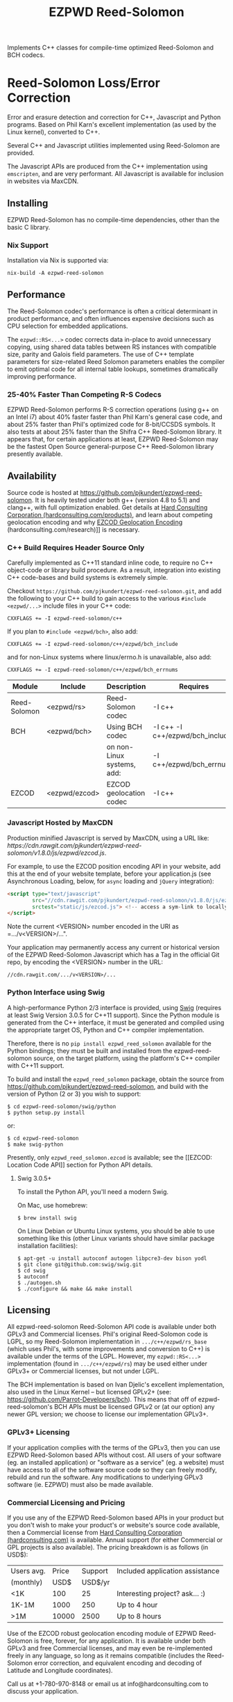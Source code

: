 # -*- coding: utf-8 -*-
#+TITLE: EZPWD Reed-Solomon
#+EXPORT_FILE_NAME: README.pdf
#+STARTUP: org-startup-with-inline-images inlineimages

#+OPTIONS: ^:nil # Disable sub/superscripting with bare _; _{...} still works
#+OPTIONS: toc:nil

#+LATEX_HEADER: \usepackage[margin=1.0in]{geometry}

#+BEGIN_ABSTRACT
Implements C++ classes for compile-time optimized Reed-Solomon and BCH codecs.
#+END_ABSTRACT

#+TOC: headlines 3

* Reed-Solomon Loss/Error Correction

  Error and erasure detection and correction for C++, Javascript and Python
  programs.  Based on Phil Karn's excellent implementation (as used by the Linux
  kernel), converted to C++.

  Several C++ and Javascript utilities implemented using Reed-Solomon are
  provided.

  The Javascript APIs are produced from the C++ implementation using
  =emscripten=, and are very performant.  All Javascript is available for
  inclusion in websites via MaxCDN.

** Installing

   EZPWD Reed-Solomon has no compile-time dependencies, other than the basic C library.

*** Nix Support

    Installation via Nix is supported via:
    : nix-build -A ezpwd-reed-solomon

** Performance

   The Reed-Solomon codec's performance is often a critical determinant in
   product performance, and often influences expensive decisions such as CPU
   selection for embedded applications.

   The =ezpwd::RS<...>= codec corrects data in-place to avoid unnecessary
   copying, using shared data tables between RS instances with compatible size,
   parity and Galois field parameters.  The use of C++ template parameters for
   size-related Reed Solomon parameters enables the compiler to emit optimal
   code for all internal table lookups, sometimes dramatically improving
   performance.

*** 25-40% Faster Than Competing R-S Codecs

    EZPWD Reed-Solomon performs R-S correction operations (using g++ on an Intel
    i7) about 40% faster faster than Phil Karn's general case code, and about
    25% faster than Phil's optimized code for 8-bit/CCSDS symbols.  It also
    tests at about 25% faster than the Shifra C++ Reed-Solomon library.  It
    appears that, for certain applications at least, EZPWD Reed-Solomon may be
    the fastest Open Source general-purpose C++ Reed-Solomon library presently
    available.

** Availability

   Source code is hosted at [[https://github.com/pjkundert/ezpwd-reed-solomon]].  It
   is heavily tested under both g++ (version 4.8 to 5.1) and clang++, with full
   optimization enabled.  Get details at [[http://hardconsulting.com/products/13-reed-solomon][Hard Consulting Corporation
   (hardconsulting.com/products)]], and learn about competing geolocation encoding
   and why [[http://hardconsulting.com/research/15-geolocation-encoding][EZCOD Geolocation Encoding]] (hardconsulting.com/research)]] is
   necessary.

*** C++ Build Requires Header Source Only

    Carefully implemented as C++11 standard inline code, to require no C++ object-code or library
    build procedure.  As a result, integration into existing C++ code-bases and build systems is
    extremely simple.

    Checkout =https://github.com/pjkundert/ezpwd-reed-solomon.git=, and add the following to your
    C++ build to gain access to the various =#include <ezpwd/...>= include files in your C++ code:
    : CXXFLAGS += -I ezpwd-reed-solomon/c++

    If you plan to =#include <ezpwd/bch>=, also add:
    : CXXFLAGS += -I ezpwd-reed-solomon/c++/ezpwd/bch_include
    and for non-Linux systems where linux/errno.h is unavailable, also add:
    : CXXFLAGS += -I ezpwd-reed-solomon/c++/ezpwd/bch_errnums

    | Module       | Include       | Description                | Requires                        |
    |--------------+---------------+----------------------------+---------------------------------|
    | Reed-Solomon | <ezpwd/rs>    | Reed-Solomon codec         | -I c++                          |
    | BCH          | <ezpwd/bch>   | Using BCH codec            | -I c++ -I c++/ezpwd/bch_include |
    |              |               | on non-Linux systems, add: | -I c++/ezpwd/bch_errnums        |
    | EZCOD        | <ezpwd/ezcod> | EZCOD geolocation codec    | -I c++                          |
    
*** Javascript Hosted by MaxCDN

    Production minified Javascript is served by MaxCDN, using a URL like:
   [[ https://cdn.rawgit.com/pjkundert/ezpwd-reed-solomon/v1.8.0/js/ezpwd/ezcod.js]].

    For example, to use the EZCOD position encoding API in your website, add this at the end of your
    website template, before your application.js (see Asynchronous Loading, below, for =async=
    loading and =jQuery= integration):
    #+BEGIN_SRC HTML
    <script type="text/javascript"
    	    src="//cdn.rawgit.com/pjkundert/ezpwd-reed-solomon/v1.8.0/js/ezpwd/ezcod.js"
    	    srctest="static/js/ezcod.js"> <!-- access a sym-link to locally built version if desired -->
    </script>
    #+END_SRC

    Note the current <VERSION> number encoded in the URI as =.../v<VERSION>/...".

    Your application may permanently access any current or historical version of
    the EZPWD Reed-Solomon Javascript which has a Tag in the official Git repo,
    by encoding the <VERSION> number in the URL: 
    : //cdn.rawgit.com/.../v<VERSION>/...

*** Python Interface using Swig

    A high-performance Python 2/3 interface is provided, using [[http://www.swig.org/][Swig]] (requires at
    least Swig Version 3.0.5 for C++11 support).  Since the Python module is
    generated from the C++ interface, it must be generated and compiled using
    the appropriate target OS, Python and C++ compiler implementation.

    Therefore, there is no =pip install ezpwd_reed_solomon= available for the
    Python bindings; they must be built and installed from the
    ezpwd-reed-solomon source, on the target platform, using the platform's C++
    compiler with C++11 support.

    To build and install the =ezpwd_reed_solomon= package, obtain the source
    from https://github.com/pjkundert/ezpwd-reed-solomon, and build with the
    version of Python (2 or 3) you wish to support:
    : $ cd ezpwd-reed-solomon/swig/python
    : $ python setup.py install
    or:
    : $ cd ezpwd-reed-solomon
    : $ make swig-python

    Presently, only =ezpwd_reed_solomon.ezcod= is available; see the [[EZCOD:
    Location Code API]] section for Python API details.

**** Swig 3.0.5+

     To install the Python API, you'll need a modern Swig.

     On Mac, use homebrew:
     : $ brew install swig
     
     On Linux Debian or Ubuntu Linux systems, you should be able to use
     something like this (other Linux variants should have similar package
     installation facilities):
     : $ apt-get -u install autoconf autogen libpcre3-dev bison yodl
     : $ git clone git@github.com:swig/swig.git
     : $ cd swig
     : $ autoconf
     : $ ./autogen.sh
     : $ ./configure && make && make install

** Licensing

   All ezpwd-reed-solomon Reed-Solomon API code is available under both GPLv3 and Commercial
   licenses.  Phil's original Reed-Solomon code is LGPL, so my Reed-Solomon implementation in
   =.../c++/ezpwd/rs_base= (which uses Phil's, with some improvements and conversion to C++) is
   available under the terms of the LGPL. However, my =ezpwd::RS<...>= implementation (found in
   =.../c++/ezpwd/rs=) may be used either under GPLv3+ or Commercial licenses, but not under LGPL.

   The BCH implementation is based on Ivan Djelic's excellent implementation, also used in the Linux
   Kernel -- but licensed GPLv2+ (see: [[https://github.com/Parrot-Developers/bch]]). This means that
   off of ezpwd-reed-solomon's BCH APIs must be licensed GPLv2 or (at our option) any newer GPL
   version; we choose to license our implementation GPLv3+.

*** GPLv3+ Licensing

    If your application complies with the terms of the GPLv3, then you can use
    EZPWD Reed-Solomon based APIs without cost.  All users of your software
    (eg. an installed application) or "software as a service" (eg. a website)
    must have access to all of the software source code so they can freely
    modify, rebuild and run the software.  Any modifications to underlying GPLv3
    software (ie. EZPWD) must also be made available.

*** Commercial Licensing and Pricing

    If you use any of the EZPWD Reed-Solomon based APIs in your product but you don't wish to make
    your product's or website's source code available, then a Commercial license from [[http://hardconsulting.com/products/13-reed-solomon][Hard
    Consulting Corporation (hardconsulting.com)]] is available.  Annual support (for either Commercial
    or GPL projects is also available).  The pricing breakdown is as follows (in USD$):

    |------------+-------+---------+---------------------------------|
    | Users avg. | Price | Support | Included application assistance |
    | (monthly)  |  USD$ | USD$/yr |                                 |
    |------------+-------+---------+---------------------------------|
    | <1K        |   100 |      25 | Interesting project? ask... :)  |
    | 1K-1M      |  1000 |     250 | Up to 4 hour                    |
    | >1M        | 10000 |    2500 | Up to 8 hours                   |
    |------------+-------+---------+---------------------------------|

    Use of the EZCOD robust geolocation encoding module of EZPWD Reed-Solomon is
    free, forever, for any application.  It is available under both GPLv3 and
    free Commercial licenses, and may even be re-implemented freely in any
    language, so long as it remains compatible (includes the Reed-Solomon error
    correction, and equivalent encoding and decoding of Latitude and Longitude
    coordinates).

    Call us at +1-780-970-8148 or email us at info@hardconsulting.com to discuss
    your application.

** Enhancements

   Several enhancements have been made to Phil's implementation.

*** Rejects impossible error position

    Phil's version allows the R-S decode to compute and return error positions
    with the unused portion of the Reed-Solomon codeword.  We reject these
    solutions, as they provide indication of a failure.

    The supplied data and parity may not employ the full potential codeword size
    for a given Reed-Solomon codec.  For example, and RS(31,29) codec is able to
    decode a codeword of 5-bit symbols containing up to 31 data and parity
    symbols; in this case, 2 parity symbols (31-29 == 2).

    If we supply (say) 9 data symbols and 2 parity symbols, the remaining 20
    symbols of unused capacity are effectively filled with zeros for the
    Reed-Solomon encode and decode operations.

    If we decode such a codeword, and the R-S Galois field solution indicates an
    error positioned in the first 20 symbols of the codeword (an impossible
    situation), we reject the codeword and return an error.

*** Shared data tables w/ no locking required

    Instead of re-computing all of the required data tables used by the
    Reed-Solomon computations, every instance of RS<CAPACITY,*> with compatible
    Galois polynomial parameters shares a common set of tables.  Furthermore,
    every instance of RS<CAPACITY,PAYLOAD> w/ compatible Galias polynomial
    parameters shares the tables specific to the computed number of parity
    symbols.

    The initialization of these tables is intrinsically thread-safe.

** ezpwd::RS<...>: C++ Reed-Solomon API

   C++ implementation of Reed-Solomon codec.  Fully implemented as inline code,
   in C++ header files.  Highly performant, in both C++ and Javascript.

   #+BEGIN_SRC C++
   #include <ezpwd/rs>

   // Reed Solomon codec w/ 255 symbols, up to 251 data, 4 parity symbols
   ezpwd::RS<255,251> rs;

   std::vector<uint8_t> data;

   // ... fill data with up to 251 bytes ...

   rs.encode( data ); // Adds 4 Reed-Solomon parity symbols (255-251 == 4)

   // ... later, after data is possibly corrupted ...

   int fixed = rs.decode( data );		// Correct errors, and
   data.resize( data.size() - rs.nroots() );	// Discard the 4 R-S parity symbols
   #+END_SRC

   See =rssimple.C= for some basic examples.  Note that =std::vector<uint8_t> data= is adequate for
   Reed-Solomon "symbols" of up to 8 bits (eg. =ezpwd::RS<32,...>=, =ezpwd::RS<255,...>=).  If you
   use =ezpwd::RS<511,...>= to =ezpwd::RS<65534,...>= (9-bit to 16-bit Reed-Solomon symbols), you'll
   need to provide vectors of =uint16_t= data to contain the larger symbols.

*** Constructing an RS(SIZE,PAYLOAD) Instance

    When you decide on an N-bit symbol, how do you decide on and create an
    instance of a Reed-Solomon codec (coder/decoder) appropriate for your data
    payload?

    Chose your R-S Codeword symbol bit size and hence your R-S
    Codeword =SIZE=.  Then decide how many erroneous/missing symbols you need to be
    able to correct for and hence your number of =PARITY= symbols required.

    Now you have =SIZE=, and =PAYLOAD= is =SIZE-PARITY=.

    Finally, break your data into chunks of at most =LOAD= (chunks of size =<
    LOAD= will be internally considered to be padded with NUL/0 symbols; you
    don't need to provide exactly =LOAD=-sized chunks).

    For example, for 8-bit symbols, =SIZE= = 2^8-1 = 255, and for 4 symbols of
    =PARITY=, =LOAD= = 255-4 = 251.  Therefore, the notation for the
    Reed-Solomon codec is RS(255,251), and the C++ declaration for such a R-S
    codec is:
    #+BEGIN_SRC C++
    ezpwd::RS<255,251> rs; // Up to 251 symbols data load; adds 4 symbols parity
    #+END_SRC

**** Codeword =SIZE= is always 2^N-1

     For example, 8-bit symbols always use an RS(255,255-PARITY) codec.  For 5-bit
     symbols (or, to correct only the bottom 5 bits of a larger symbol), you
     would use an RS(31,31-PARITY) codec.

**** Codeword =PARITY= may be from 1 to =SIZE=-1

     You may specify an R-S codec specifying a codeword with as little as 1
     symbol of data payload and the remainder R-S parity, to as little as 1
     symbol of parity and the remainder data payload.

*** Encoding Your Data w/ =PARITY= R-S Parity Symbols

    The encode method can add symbols to a =std::string= or =std::vector<T>=
    (where =T= is =uint8_t= or =uint16_t=) container:
    #+BEGIN_SRC C++
    std::string data( "Hello, world!" )
    rs.encode( data ); // Add the 4 R-S parity symbols to data
    #+END_SRC

    Alternatively, you can keep the parity separate, and not interfere with the
    original data (the container is not resized):
    #+BEGIN_SRC C++
    std::string data( "Hello, world!" );
    std::string parity;
    rs.encode( data, parity ); // resize and place rs.nroots() parity symbols
    #+END_SRC
    
    Or, if you provide a fixed-size =std::array<size_t,T>=, it will presume that the
    space for parity must already there at the end:
    #+BEGIN_SRC C++
    std::array<17,uint8_t> data(
        'H', 'e', 'l', 'l', 'o', ',', ' ', 'w', 'o', 'r', 'l', 'd', '!', // 13
        'x', 'x', 'x', 'x' );                                            // 4
    rs.encode( data ); // Place the 4 R-S parity symbols at end of data
    #+END_SRC

    Or, pass pairs of =uint8_t= or =uint16_t= iterators into any container or
    buffer you desire:
    #+BEGIN_SRC C++
    std::vector<uint8_t> data( 255 );
    // Fill data with 251 bytes of payload, eg:
    for ( uint8_t i = 0; i < 251; ++i )
        data[i] = i;
    // Append 4 symbols of R-S parity, using pairs of iterators
    rs.encode( std::make_pair( data.cbegin(),       data.cbegin() + 251 ),
               std::make_pair( data.begin()  + 251, data.begin()  + 255 ))
    #+END_SRC

*** Decoding Data w/ Corrupt/Missing Symbols

    Once your data payload+parity is received, it may contain unknown erroneous
    symbols (called "errors"), or known missing symbols (called "erasures").
    Erasures are easier to correct (because we know their location), to they
    only consume one R-S parity symbol to correct.  Unknown errors, however, are
    lost in both position and value, so they each consume 2 R-S parity symbols
    to correct.

    If the R-S algorithm can correct any errors and erasures  present and
    recover a valid R-S "codeword", it will report a positive value:
    #+BEGIN_SRC C++
    int correct = rs.decode( data );
    if ( correct >= 0 )
        std::cout << "Recovered data w/ " << correct << " errors" << std::endl
    else
        std::cout << "Failed to recover data; " << rs << " overwhelmed" << std::endl;
    #+END_SRC

    If desired, you can pass erasure positions, and get back recovered error
    positions (remember that =erasures= symbols reported missing might not
    actually be incorrect, so might not be reported back in =position=!):
    #+BEGIN_SRC C++
    std::vector<int> erasures = { 1 }; // Report second symbol missing
    std::vector<int> position; // And get back corrected symbols here
    int correct = rs.decode( data, erasures, &position );
    #+END_SRC

*** Discard The =PARITY= R-S Parity Symbols

    In all cases where =rs.encode()= has added symbols to a resizable
    =std::string= or =std::vector<T>= container, it is your responsibility to
    remove them after =rs.decode()= finishes.  The =rs.nroots()= method reports
    the number of parity symbols.

* BCH Error Correction

  Implements the Linux Kernel API for BCH error correction encoding and decoding.  Thanks to Ivan
  Djelic for [[https://github.com/Parrot-Developers/bch][making this available]] under GPLv2+!

** Build Dependencies

   To support building on non-Linux platforms, [[https://github.com/pjkudert/bch.git][we have added a linux/errno.h]] file to Djelic's
   original version.

   To use =ezpwd/bch= in your C++ code, you must add the following to your C++ compilation
   (=CXXFLAGS=):
   : -I c++/ezpwd/bch_include

   This includes all of the "shim" include files required to compile Djelic's Linux kernel BCH
   implementation in a non-Kernel environment.

** ezpwd::...bch: C++ BCH API
   
   A C++ implementation in many ways similar to the ezpwd::RS<...> is provided.  There are 3 classes
   (=ezpwd::bch_base=, =ezpwd::bch<...>= and =ezpwd::BCH<...>=), but the recommended one is
   =ezpwd::BCH<...>=.
   
   Creating a BCH codec w/ precisely the desired codeword size, payload and bit-error correction
   capacity (constructor throws exception if no match BCH codec is available):
   : #include <ezpwd/bch>
   : ezpwd::BCH<255,239,2> bch_codec;	// By Codeword, Payload and Correction capacities, exactly
   
   Encoding into a container of uint8_t:
   : std::vector<uint8_t> codeword = { 0x01, 0x23, 0x45, 0x67, 0x89, 0xAB, 0xCD, 0xEF }	// 8 data
   : bch_codec.encode( codeword ) // + 2 parity added

   Decoding (and correcting errors)
   : int corrections = bch_codec.decode( codeword );
   : assert( corrections > 0 ); // fail if BCH decode failed
   : codeword.resize( codeword.size() - bch_codec.ecc_bytes() ); // discard parity

   The =encoded= and =decoded= methods return a copy of the supplied std::string
   or =vector=/=array= container of uint8_t, optionally with a
   =std::vector<int>= of error positions filled in.  The =encoded= adds the
   parity; =decoded= corrects the errors, optionally filling in the positions.

   Enhance some raw data w/ BCH parity:
   : std::vector<uint8_t> data = { 0x01, 0x23, 0x45, 0x67, 0x89, 0xAB, 0xCD, 0xEF }	// 8 data
   : std::vector<uint8_t> codeword = bch_codec.encoded( data ); // 8 data + 2 parity

   Introduce an error into the parity-enhanced BCH codeword, and ensure that the
   recovered error positions matches the expected number and location of the
   error introduced:
   : std::vector<uint8_t> erroneous = codeword;
   : erroneous[1] ^= 1<<3; // introduce an error in the 4rd bit of the 2nd byte; the 12th bit (bit index 11)
   : std::vector<int> positions;
   : std::vector<uint8_t> corrected = bch_codec.decoded( erroneous, positions );
   : assert( corrected == codeword && positions.size() == 1 && positions[0] == 11 );

*** Classic Djelic Linux Kernel API
    The stock Linux Kernel C API is retained as-is, and is made available in the =ezpwd::= C++ namespace.
    Initializing a BCH codec:
    #+BEGIN_SRC C++
    #include <ezpwd/bch_base>
    // Allocate a BCH codec w/ 2^8-1 == 255 bit codeword size, and 2 bits of correction capacity.
    // This results in a BCH( 255, 239, 2) codec: 255-bit codeword, 239-bit data payload capacity,
    // hence 255-239 == 16 bits of parity.
    ezpwd::bch_control *bch = ezpwd::init_bch( 8, 2, 0 );
    #+END_SRC
   
    Run =bch_test= to see all available BCH codec.
   
    Encoding parity bits on the end of an existing message is performed something like this:
   
    #+BEGIN_SRC C++
    std::array<uint8_t,10>		codeword= {
        0x01, 0x23, 0x45, 0x67, 0x89, 0xAB, 0xCD, 0xEF,		// data
        0, 0 };							// parity, initialized to 0
    unsigned int len = 8;
    uint8_t *data = &codeword[0];
    uint8_t *parity = &codeword[len];
    ezpwd::encode_bch( bch, data, len, parity );
    #+END_SRC
    
    Decoding and correcting using the convenience API that receives error locations and applies
    correction(s) to supplied data:
    #+BEGIN_SRC C++
    int corrections = correct_bch( bch, data, len, parity );
    #+END_SRC
   
    Of course, the stock Linux Kernel API is available; it does not correct in-place, and the caller
    must perform the bit-error corrections at the error locations detected by the API:
    #+BEGIN_SRC C++
    unsigned int errloc[2]; // must be at least bch->t in size
    int corrections = decode_bch( bch, data, len, parity, 0, 0, errloc );
    for ( int n = 0; n < corrections; ++n )
        if ( errloc[n] < 8*len )
            data[errloc[n]/8] ^= 1 << (errloc[n] % 8);
    #+END_SRC
   
    See =bchsimple.C= and =bch_test.C= for some basic examples, and =bch_itron.C= for a more advanced
    implementation in a real protocol.

* RSKEY: Data Key API

  Asking a user to reliably enter even a few bytes of data (eg. a product key
  or a redemption code) is, well, basically impossible.  It is not reasonable
  to expect that someone will be able to perfectly read and enter a blob of
  random letters and numbers with 100% reliability.

  Import =js/ezpwd/rskey.js= to use RSKEY error-corrected binary data input
  tokens in your application.  Raw binary data (in Javascript string or
  ArrayBuffer) can be encoded into an RSKEY for later entry by a user.  Using
  built-in parity (extra validation) symbols, any errors or missing symbols can
  be detected and possibly recovered.  An RSKEY that validates as correct can be
  trusted with a high degree of certainty, proportional to the number of excess
  parity symbols remaining (beyond those consumed by error detection and
  correction).

** Javascript Library: js/ezpwd/rskey.js

   : rskey_<PARITY>_encode( <bytes>, data, [ sep ] ) -- encode data to RSKEY
   : rskey_<PARITY>_decode( <bytes>, key )           -- decode RSKEY 

   PARITY of 2-5 is supported, with a maximum capacity of 31-PARITY bytes of
   base-32 encoded data (raw data expands by the factor ( <bytes> * 8 + 4 ) / 5
   when base-32 encoded).  With PARITY 2, the maximum capacity is 18 bytes; with
   PARITY 5, 16 bytes.
   
   The =data= may be an ArrayBuffer of byte-length <= =<bytes>=.  If a string is
   supplied, it may be a hex string beginning with '0x...' (all subsequent pairs
   of hex digits are used; any data beyond that is ignored).  Otherwise, the
   string is decoded as utf-8 (of course, this means that you can't supply a
   utf-8 string that starts with '0x'...).

   The optional =sep= parameter (default 5) is the cluster size to separate the
   RSKEY into; 0 specifies no separators.

   Load the rskey.js Javascript into your project (see Asynchronous Loading, below, for =async=
   loading and =jQuery= integration):
   #+BEGIN_SRC HTML
   <script type="text/javascript"
   	    src="//cdn.rawgit.com/pjkundert/ezpwd-reed-solomon/v1.8.0/js/ezpwd/rskey.js"
   	    srctest="static/js/rskey.js"> <!-- access a sym-link to locally built version if desired -->
   </script>
   #+END_SRC

   Use rskey.js's API to encode your data into an easily human readable key.
   Call the =rskey_<PARITY>_encode= API (with PARITY 2-5), specify the number of
   bytes of data to encode in the RSKEY's payload, and provide some data to
   encode (as a hex string "0x3344...", or as a utf-8 string):
  
   #+BEGIN_SRC Javascript
   > rskey_5_encode( 12, "Mag.1ckπ" );
   "9MGNE-BHHCD-MVY00-00000-MVRFN"
   #+END_SRC
  
   Later, you can decode it -- even if the user adds an error or two (the 'X',
   below), or skips a few symbols (if some were unreadable, as indicated by an
   '\_', or the last few are simply not yet entered).  Each error consumes 2
   parity symbols, each erasure or missing symbol uses 1, therefore 1 error + 2
   erasures results in 20% of parity remaining for validation:
  
   #+BEGIN_SRC Javascript
   > rskey_5_decode( 12, "9MGNE-BHHCD-MVY00-00000-MVRFN" )
   {confidence: 100, data: ArrayBuffer, utf8: "Mag.1ckπ", hex: "0x4D61672E31636BCF80000000"}
   > rskey_5_decode( 12, "9MGNE-BHHCD-MVY00-00X00-MVR" ) // 1 error, 2 not yet entered
   {confidence: 20, data: ArrayBuffer, utf8: "Mag.1ckπ", hex: "0x4D61672E31636BCF80000000"}
   > rskey_5_decode( 12, "9_GNE-BHH_D-MVY00-00X00-MVRFN" ) // 1 error, 2 unreadable w/ '_'
   {confidence: 20, data: ArrayBuffer, utf8: "Mag.1ckπ", hex: "0x4D61672E31636BCF80000000"}
   #+END_SRC
  
   If you have raw numeric data (eg. record IDs, data HMACs, etc), use the
   ArrayBuffer interface.  You can supply any type of raw data, up to the
   capacity of the RSKEY (12 bytes, in this case).  Then, even if errors are
   introduced on entry, they will be recovered if the parity is sufficient, and
   the returned Object's .data property will be an ArrayBuffer containing the
   original binary data, which you can used a TypedArray to access:
  
   #+BEGIN_SRC Javascript
   > ia = new Int32Array([0x31323334, 0x41424344, 0x51525354])
   [825373492, 1094861636, 1364349780]
   > rskey_5_encode( 12, ia.buffer ) // raw capacity is 12 bytes, w/ 5 parity
   "6GRK4-CA48D-142M2-KA98G-V2MYP"
   > dec=rskey_5_decode( 12, "6GRK4-CA48D-142M2-KA98G-V2XXP" ) // XX are errors
   {confidence: 20, data: ArrayBuffer, utf8: "4321DCBATSRQ", hex: "0x343332314443424154535251"}
   > new Int32Array( dec.data ) // recover original data
   [825373492, 1094861636, 1364349780]
   #+END_SRC

** RSKEY Demo: http://rskey.hardconsulting.com

   Try changing the Parity, Data Size and Data.  Try changing the Key by
   entering some _ (indicating a missing/invalid symbol).  These are called
   Erasures in Reed-Solomon terms, and we can recover one Erasure with each
   Parity symbol.  Try changing some Key values to incorrect values.  These
   Reed-Solomon Errors each require 2 Parity symbols to detect and correct.

   You can also access the Console (right click, select Inspect Element, click
   on "Console"), and enter the above =rskey_=... API example code.

** Example Node.JS: Encrypted Gift Card Codes

   Lets say you have an online Widget business, and generate gift cards.  You
   average about 5000 unique visitors/month over the year, with a peak of 25000
   around Christmas.  You want to make your gift card redemption more reliable
   and secure, and less painful for your clients.

   Your RSKEY license cost would be $100, plus a $25/yr support subscription,
   and you would have access to an hour of time with a support developer to help
   you apply the js/ezpwd/rskey.js API to your website's gift card generation
   and redemption pages.

   You decide to associate each gift card with the buyer's account (so you and
   the gift-card giver can know when the card is redeemed).  So, each gift
   card RSKEY needs to contain:
   - a 32-bit customer ID
   - a 32-bit gift card ID

   Using an RSKEY encoding 8 bytes of data, with 3 parity symbols, we get
   protection against 1 error or 2 erased symbols, with 1 parity symbol left
   over for validation.

   See =rskey_node.js= for sample code (the communication of the JSON request
   and reply between the client Website and the Node.JS server is left as an
   excercise to the reader.)

*** Client Website RSKEY Implementation

    On the client website, you would use something like this (see Asynchronous Loading, below, for
   =async= loading and =jQuery= integration):

#+BEGIN_SRC Javascript
<script type="text/javascript"
	    src="//cdn.rawgit.com/pjkundert/ezpwd-reed-solomon/v1.8.0/js/ezpwd/rskey.js"
	    srctest="static/js/rskey.js"> <!-- access a sym-link to locally built version if desired -->
</script>

<script>
var client = {
    // 
    // card_key_encode( card ) -- encrypt card's IDs on the server, return RSKEY
    // card_key_decode( key )  -- recover RSKEY, decrypt IDs on server, return card
    // 
    //     These are run in the browser, and expect to call server methods that
    // run under Node.js back on the server.  For this demo, we'll all just run
    // here in Node.js...
    // 
    card_key_encode: function( card ) {
        // Get the server to encrypt the card IDs
        server.card_keydata_encode( card );
        // Produce the RSKEY from the card's keydata w/ Uint8Array's ArrayBuffer
        card.key = rskey_3_encode( 8, new Uint8Array( card.keydata ).buffer, 4 );
        return card.key;
    },

    card_key_decode: function( key ) {
        // Decode the ASCII key; will raise an Exception if decode fails
        var keyinfo = rskey_3_decode( 8, key );

        // Convert ArrayBuffer (as Uint8Array) to plain javascript Array
        var keyuint8 = new Uint8Array( keyinfo.data );
        var keydata = Array( 8 );
        for ( var i = 0; i < 8; ++i )
            keydata[i]	= keyuint8[i];

        // Get the server to decrypt the card.keydata, return the card IDs
        return server.card_keydata_decode({ keydata: keydata });
    }
}
#+END_SRC

   In your application code, encode your very first client's customer ID (0), and their gift card ID
   (also 0):

#+BEGIN_SRC Javascript
    // Your first customer ever, buys his first gift card!
    card = {
        id: 0,
        customer: { id: 0 },
    }
    
    // Encode the card IDs to RSKEY
    card_key = client.card_key_encode( card );
    // ==> {
    //   customer: { id: 0 },
    //   id: 0,
    //   keydata: [ 185, 124, 29, 95, 168, 45, 159, 113 ],
    //   key: 'P5X1-TPW8-5NFP-2M7G'
    // }
    //
    // "P5X1-TPW8-5NFP-2M7G" is printed/emailed on gift card
    // 
#+END_SRC

    Later on, the gift card recipient comes back to the website and enters the
    gift-card key during checkout, mistyping some symbols, and using lower-case
    and alternative whitespace (the base-32 encoding handles the Z/z/2, S/s/5,
    I/i/1 and O/o/0 substitutions (these symbols are equivalent in EZPWD
    base-32); the W/v substitution is an error):

#+BEGIN_SRC Javascript
    // Decode the customer-entered data using the same RSKEY parameters:
    //                          error:         v
    //                    equivalents:   v v      v    v
    //                       original: "P5X1-TPW8-5NFP-2M7G"
    card_dec = client.card_key_decode( "psxi tpv8 snfp zm7g" );
    // ==> {
    //   keydata: [ 185, 124, 29, 95, 168, 45, 159, 113 ],
    //   customer: { id: 0 },
    //   id: 0
    // }
    // 
    // This is gift card ID 0, purchased by our very first customer ID 0! Find out
    // what that gift card is still worth, and apply it to the order...
    // 
#+END_SRC

*** Server Node.js Encryption Implementation

    NOTE: As of Emscription 1.38.5, the Node.JS =require()= method of loading Emscripten generated
    code seems to be broken.  The following section is not operational.

    
    All encryption should take place on the server, with a secret symmetric
    encryption key (which should not be stored in the repo!  Use other secure
    key storage, or existing key material already on the server).  Encrypt on
    the server using an appropriate cipher that encrypts all 64 bits as
    a block (such as =blowfish=).

#+BEGIN_SRC Javascript

/*
 * rskey_node.js -- Demonstrate use of rskey in Node.js application
 * 
 *     Node.js "crypto" uses the Buffer type to manipulate binary data.  The
 * rskey library uses ArrayBuffer, because it is intended to be used in both
 * Node.js and Browser Javascript applications.
 * 
 *    The server will expect an Object containing (at least) card.id and
 * card.customer.id, and produce/consume card.keydata.
 * 
 */
var crypto		= require( "crypto" );
var crypto_algo		= 'blowfish'; // 64-bit block cipher
var crypto_secret	= 'not.here'; // Super secret master key; don't keep in Git...

var server = {
    //
    // card_keydata_encode -- Encipher card IDs into card.keydata Array
    // card_keydata_decode -- Decipher card IDs from card.keydata Array
    // 
    //     Run these on your server (of course, keeping crypto_secret... secret.)
    // 
    card_keydata_encode: function( card ) {
        // Create Buffer containing raw card ID data
        var buf		= new Buffer( 8 );
        buf.writeUInt32LE( card.customer.id,	0 );
        buf.writeUInt32LE( card.id,		4 );

        // Encrypt the Buffer of keydata
        var encipher	= crypto.createCipher( crypto_algo, crypto_secret );
        encipher.setAutoPadding( false ); // must use exact 64-bit blocks
        var enc		= Buffer.concat([ 
            encipher.update( buf ),
            encipher.final()
        ]);

        // Return card w/ encrypted IDs as plain Javascript Array in .keydata
        card.keydata	= enc.toJSON().data; // {type: 'Buffer', data: [1,2,...]}
        return card;
    },

    card_keydata_decode: function( card ) {
        if ( card.keydata.length != 8 )
            throw "Expected 8 bytes of card.keydata, got: " + card.keydata.length;

        // Decrypt the Buffer of keydata
        var decipher	= crypto.createDecipher( crypto_algo, crypto_secret );
        decipher.setAutoPadding( false ); // must use exact 64-bit blocks
        var dec		= Buffer.concat([
            decipher.update( new Buffer( card.keydata )),
            decipher.final()
        ]);

        // Recover raw card IDs from Buffer
        if ( card.customer == undefined )
            card.customer = {};
        card.customer.id= dec.readUInt32LE( 0 );
        card.id		= dec.readUInt32LE( 4 );
        return card;
    }
};
#+END_SRC    

    Assuming that an attacker does not have access to the encryption key used
    by the server to encrypt the customer and card IDs in a single 64-bit
    block, then the probability of a fake key being produced and accepted is
    vanishingly small.

    Lets assume that they *do* know that you are using EZPWD Reed-Solomon, and
    therefore always present RSKEYs that are valid R-S codewords.  Furthermore,
    lets assume that you have alot of customers (> 2 billion), so your 32-bit
    customer ID is likely to accidentally match a valid customer with a
    probability >50%.

    The decrypted customer and card IDs must be correct -- match a valid
    customer and card ID.  Since it is unlikely for each customer to generate
    more than a handful of gift cards, the probability that the 32-bit card ID
    will accidentally decrypt to any given value is 1/2^32 (1 in ~4
    billion). The combined 64-bit RSKEY (remember: all data must be encrypted
    with a block cipher)indexes a sparsely populated array of
    valid values; given a number in the range (0,2^64], only every 4-billionth
    value will turn out to be valid (much less than that, in realistic
    scenarios).

    Therefore, an attacker must generate and try more than 2 billion valid
    RSKEYs before they have a 50% chance of stumbling upon one that matches a
    valid gift card, given the above (generous) assumptions.  Even if you don't
    rate-limit your card redemption API, you might notice that your server is
    saturated with gift-card redemption requests.  Assuming that your server
    can process 1000 redemptions per second, it would take the attacker 23 days
    (2,000,000 seconds) to have a 50% chance of finding his first valid fake
    key.  So, I recommend rate-limiting your gift-card redemption API to 10
    request per second, increasing the time to 6 years.

    Therefore, using RSKEY and a simple encoding scheme presents an effective,
    robust and secure means of generating and redeeming gift-card codes.

    Customer aggravation due to mis-typed codes is reduced, increasing the
    likelihood of return visits and positive reviews.

* EZCOD: Location Code API

  To specify the location of something on the surface of the earth, a Latitude,
  Longitude pair is typically used.   To get within +/-3m, a Latitude, Longitude
  pair with at least 5 digits of precision after the decimal point is required.

  So, to specify where my daughter Amarissa was born, I can write down the
  coordinate:
  : 53.655832,-113.625433

  This is both longer and more error prone than writing the equivalent EZCOD:
  : R3U 1JU QUY.0

  If a digit is wrong in the Latitude or Longitude coordinate, the amount of error
  introduced is anywhere from a few centimeters to many kilometers:
  : 53.655832,-113.62543X == centimeters error
  : 53.655832,-1X3.625433 == many kilometers error

  EZCOD uses error/erasure correction to correct for up to 1 known missing
  (erased) symbol by default, with greater erasure/error detection and
  correction optionally available.

** Javascript Library: js/ezpwd/ezcod.js:

   : ezcod_3_10_encode( lat, lon, [ symbols ] ) -- encode location to EZCOD
   : ezcod_3_10_decode( ezcod )                 -- decode EZCOD to position

   There are three variants provided:
   - =ezcod_3_10_...= -- 1 parity symbol
   - =ezcod_3_11_...= -- 2 parity symbols
   - =ezcod_3_12_...= -- 3 parity symbols

   Load the ezcod.js Javascript into your project (see Asynchronous Loading, below, for =async=
   loading and =jQuery= integration):
   #+BEGIN_SRC HTML
   <script type="text/javascript"
   	    src="//cdn.rawgit.com/pjkundert/ezpwd-reed-solomon/v1.8.0/js/ezpwd/ezcod.js"
   	    srctest="static/js/ezcod.js"> <!-- access a sym-link to locally built version if desired -->
   </script>
   #+END_SRC

   To encode a position of center of the Taj Mahal dome to 3m accuracy (9
   position symbols, the default) and 20mm accuracy (12 symbols), and with 3
   parity symbols (5-nines confidence):
   #+BEGIN_SRC Javascript
   > ezcod_3_12_encode( 27.175036985,  78.042124565 ) // default: 3m (9 symbols)
   "MMF BBF GC1.2U2"
   > ezcod_3_12_encode( 27.175036985,  78.042124565, 12 ) // 20mm (12 symbols)
   "MMF BBF GC1 A16.1VD"
   #+END_SRC
  
   Later, if the EZCOD is entered, errors and erasures are transparently
   corrected, up to the capacity of the Reed-Solomon encoded parity:
   #+BEGIN_SRC Javascript
   > ezcod_3_12_decode( "MMF BBF GC1 A16.1VD" )
   Object {confidence: 100, latitude: 27.17503683641553, longitude: 78.04212455637753,
       accuracy: 0.020401379521588606}
   > ezcod_3_12_decode( "MMF BBF GC1 A16.1" ) // missing some parity
   Object {confidence: 34, latitude: 27.17503683641553, longitude: 78.04212455637753,
       accuracy: 0.020401379521588606}
   > ezcod_3_12_decode( "mmf-bbf-Xc1-a16.1vd" ) // An error
   Object {confidence: 34, latitude: 27.17503683641553, longitude: 78.04212455637753,
       accuracy: 0.020401379521588606}
   #+END_SRC
  
   Try it at [[http://ezcod.com][ezcod.com]].  Switch to "EZCOD 3:12", and enter "mmf-bbf-Xc1-a16.1vd"
   as the EZCOD.  You will see a computed accuracy of 20.4mm, and observe that
   the 'X' (error) is corrected to "G".  (The website defaults to 9 digits of
   precision, so it will re-encode the position, discarding the extra
   precision.)

*** Asynchronous Loading

   Emscripten-generated code must have its run-time initialized before it can
   be called.  If you get Javascript resources normally, they will load
   asynchronously, but be run in the order you load them so the Emscripten
   run-time will be safely initialized before your applivation's Javascript
   runs.

   If you load other Javascript libraries like jQuery and your application.js,
   and you load ezcod.js asynchronously, you must ensure that they do not use
   any Emscripten libraries (such as ezcod.js) until their run-time
   initialization is complete.  Our Emscripten-based libraries are completely
   self-contained, so you can use the =<script onload...>= to signal jQuery to
   trigger its =on( 'ready', ... )= event.  Regardless of whether
   =jquery.min.js= or =ezcod.js= loads first, this code will ensure that your
   =app.js= =on( 'ready', ... )= event will not fire until =ezcod.js= has its
   Emscripten run-time initialized:

   #+BEGIN_SRC HTML
   <script type="text/javascript">
      // Bindings for Emscripten initialization detection.
      var jquery_release = function() {
          console.log( "Emscripten run-time initialized before jQuery loaded" );
          jquery_loaded = function() {}; // nothing left to do after jquery loads
      };
      var jquery_loaded = function() {
          console.log( "Emscripten run-time initialize blocking jQuery..." );
          $.holdReady(true);		// force delay of jQuery.on( 'ready', ...
          jquery_release = function() {
              console.log( "Emscripten run-time initialized; jQuery released" );
              $.holdReady(false);	// ... 'til Emscripten runtime initialized
          };
      };
       var Module = {
           onRuntimeInitialized: function() {
               jquery_release(); // Emscripten run-time has been initialized
           }
       };
   </script>
   <script type="text/javascript" async
   	    src="//cdn.rawgit.com/pjkundert/ezpwd-reed-solomon/v1.8.0/js/ezpwd/ezcod.js"
   	    srctest="static/js/ezcod.js"> <!-- access a sym-link to locally built version if desired -->
   </script>
   <script defer onload="jquery_loaded()"
       src="//ajax.googleapis.com/ajax/libs/jquery/2.1.3/jquery.min.js">
   </script>
   <script defer
       src="js/app.js">
   </script>
   #+END_SRC

** Robustness

   All symbols after the initial 9 are Reed-Solomon code symbols.  Each R-S
   symbol can recover one known erasure; every two R-S symbols can detect and
   correct one other erroneous symbol.  If any R-S symbols remains unused in
   excess of all erasures and errors, then the entire sequence can be confirmed
   as an R-S "codeword", and its validity is assured, to a certainty probability
   of:
   : P(1-1/2^(5*excess))

   For example, with one R-S symbol remaining, the probability that the EZCOD
   is correct is:
   : P(1-1/2^5) == .969
   If two excess R-S symbols exist, then the
   probability rises to:
   : P(1-1/2^10) == P(1-1/1024) == 0.999
   With 3, it's:
   : P(1-1/2^15) == P(1-1/32768) == 0.99997

   Therefore, if extremely robust positions are required, select an EZCOD with
   3 parity symbols, yielding almost 5-nines reliability in transmitting
   accurate position information -- even if it must be written down, recited or
   entered by a human.

** Precision

   To identify the location of something within +/- 10 feet (3m) is simple: you
   must specify the Latitude (-90,90) to within 1 part in 4,194,304 (2^22) and
   Longitude (-180,180) to within 1 part in 8,388,608 (2^23).

   The default 10-symbol EZCOD transmits 22 bits of Latitude and 23 bits of
   Longitude in 9 symbols of position data (the 10th is a parity symbol).  The
   EZCOD API can encode up to 12 symbols of position data (29 bits of Latitude,
   and 31 bits of Longitude), yielding a maximum precision capability of +/- 20
   millimeters.

   Since the earth's circumference at the equator is ~40,075,000m, each part in
   both vertical and horizontal directions is 40,075,000 / 8,388,608 == 4.777m.  If
   you can specify a rectangle having sides of length equal to one part in the
   vertical and horizontal direction, then at the equator, you have a square that
   is 4.777m on a side.  So, if we know which square some geographical coordinate
   lies within, it is at most sqrt( 2 * (4.777/2)^2 ) == 3.378m distant from the
   center of the square.

   As you travel north or south, the circumference of the Longitude lines
   decreases, as absolute Latitude increases.  The average radius of the earth is
   ~6,371,000m.  At 53 degrees North, the circumference of the earth along a line
   of fixed Latitude is:
   : 2 * pi * radius * cos( Latitude )
   : 2 * 3.1415926534 * 6,371,000m * 0.60181502315
   : 24,090,760m

   Thus, each part along the vertical axis is still 4.777m, but each horizontal
   part is:
   : 24,090,760 / 8,388,608 == 2.872m.

   Now the point within each rectangle is at most:
   : sqrt( (4.777/2)^2 + (2.872/2)^2 ) == 2.787m
   distant from the center of the rectangle.

   Thus, with 9 symbols of position data, the precision of such a
   Latitude/Longitude encoding is at worst +/- 3.378m at the equator, at best
   +/-2.389m at the poles, and has an average error of less than +/-3m.

** EZCOD Demo: http://ezcod.com

   To see EZCOD in action, visit [[http://ezcod.com][ezcod.com]].  Try entering:
   : R3U 1JU QUY.0
   to see where my daughter Amarissa was born.

   You can also access the Console (right click, select Inspect Element, click
   on "Console"), and enter the above =rskey_=... API example code.

*** EZCOD REST API Demo

    A self-hosted website like [[ezcod.com]] with an EZCOD converstion REST API can
    be made available on [[http://localhost:8000]] by installing the Python
    =ezpwd_reed_solomon= module and running =examples/ezcod_api/server.py=.  On
    a Mac, the complete process for this is:
    : $ git clone https://github.com/pjkundert/ezpwd-reed-solomon.git
    : $ brew install swig
    : $ make -C ezpwd-reed-solomon/swig/python install
    : $ pip install web.py
    : $ cd ezpwd-reed-solomon/examples/ezcod_api
    : $ ./server.py --prefix api --bind localhost:8000

    | Argument                | Description                                         |
    |-------------------------+-----------------------------------------------------|
    | =--bind <iface>:<port>= | Bind the web server to the given interface and port |
    | =--analytics <id>=      | Issue Google Analytics code using the given ID      |
    | =--prefix <path>=       | Host the REST API at the URL: <path>/<version>      |
    | =--log <ffile>=         | Put logs into the given file                        |

    The REST API URL always includes the version =v#.#.#=; for the above command
    the API is hosted at: http://localhost:8000/api/v1.8.0.  To get the details
    for an EZCOD, encode a request with the EZCOD as a query option.  For
    example, visit this with a web browser:
    http://localhost:8000/api/v1.8.0?ezcod=r3u08mpvt.d.  This will return the
    decoded data as HTML.  To get it in JSON form, append =.json= to the API
    requests path: http://localhost:8000/api/v1.8.0.json?ezcod=r3u08mpvt.d.

    This demo application supports GET query options and POST form variables (or
    body JSON of the form ={...}= or =[{...},...]= with object properties)
    matching:

    | Keyword     | Description                                |
    |-------------+--------------------------------------------|
    | =ezcod=     | An EZCOD 3:10/11/12                        |
    | =latlon=    | A "Lat,Lon" pair as a string               |
    | =latitude=  | A geographic Latitude in degrees           |
    | =longitude= | A geographic Longitude in degrees          |
    | =precision= | The number of symbols of geolocation data  |
    | =parity=    | The number of desired EZCOD parity symbols |

    For example, to get the details of an EZCOD using =wget=:
    : $ wget -S --header='Content-Type: application/json'         \
    :     -qO - --post-data '{"ezcod":"r3u08mpvt.d", "parity":3}' \
    :     http://localhost:8000/api/v1.8.0
    : HTTP/1.1 200 OK
    :  Cache-Control: no-cache
    :  Content-Type: application/json
    :  Transfer-Encoding: chunked
    :  Date: Wed, 03 May 2017 12:31:38 GMT
    :  Server: localhost
    : {
    :    "accuracy": 0.0,
    :    "certainty": 1.0,
    :    "confidence": 100,
    :    "ezcod": "R3U 08M PVT.JKG",
    :    "latitude": 53.55553865432739,
    :    "latitude_error": 0.0,
    :    "longitude": -113.87387037277222,
    :    "longitude_error": 0.0,
    :    "precision": 9
    : }

    You can supply single objects, or a list:
    : ... --post-data '[{"ezcod":"r3u08mpvt.d"},{"latlon:" "53.5,-113.8"}'

* Python Library: =ezpwd_reed_solomon=

  The Python =ezpwd_reed_solomon= package currently contains an =ezcod=
  sub-module, and a BCH sub-module.  While fully functional, they are designed
  to be simple to augment, should your BCH codec or geolocation encoding needs
  be unique.

  It is extremely simple to add new EZCOD or BCH APIs to the Python bindings.
  Simply edit the =swig/python/ezcod/ezcod.i= (or =.../BCH/BCH.i=) file, and
  re-install the Python binding.

  For example, to add a new binding class called =ezcod.ezcod_20mm_15= (with
  20mm accuracy in 12 location encoding symbols + .99997 certainty in 3 parity
  symbols), add the following to the bottom of =ezcod.i=:
  #+BEGIN_EXAMPLE
  %template(ezcod_20mm_15)	ezpwd::ezcod<3,12>;
  #+END_EXAMPLE

** =ezpwd_reed_solomon.BCH=

   The BCH module provides several BCH codec classes.  Presently, all are
   implemented using Ivan Djelic's implementation, straight from the Linux
   kernel.

   The basic API (provided in =bch_base=) is specified in terms of Galois field
   order 'm' (from 5-9), and bit-error correction capacity 't'.  A BCH codec is
   provided (if possible) with the specified capacity.  The BCH codeword size is
   2^m-1, and the number of ECC bits required to achieve bit-error correction
   capacity 't' is computed.  Thus, the resultant =codec='s data payload
   capacity could be computed using:
   : 2 ** m - 1 - codec.ecc_bits()

   | Class                   | Description                                    |
   |-------------------------+------------------------------------------------|
   | =bch_base=              | Obtain a BCH codec by specifying M             |
   |                         | (Galois order; codeword size == 2^M-1) and     |
   |                         | T (bit-error correction capacity)              |
   |                         |                                                |
   | =bch_255_<T>=           | Specify a pre-defined codeword size            |
   | - =bch_255_1=           | (2^M-1), and bit-error capacity T              |
   | - =bch_255_2=           |                                                |
   | - =bch_255_3=           |                                                |
   | - =bch_255_4=           |                                                |
   | - =bch_255_5=           |                                                |
   | - =bch_255_6=           |                                                |
   | - =bch_255_7=           |                                                |
   | - =bch_255_8=           |                                                |
   |                         |                                                |
   | =BCH_255_<PAYLOAD>-<T>= | Specific BCH codec by fully specifying         |
   | - =BCH_255_191_8=       | the Codeword, Payload and T bit-error capacity |
   | - =BCH_255_199_7=       |                                                |
   | - =BCH_255_207_6=       |                                                |
   | - =BCH_255_215_5=       |                                                |
   | - =BCH_255_223_4=       |                                                |
   | - =BCH_255_231_3=       |                                                |
   | - =BCH_255_239_2=       |                                                |
   | - =BCH_255_247_1=       |                                                |

   In the future, the BCH.BCH_... version may be re-implemented using C++
   templates, to provide optimizations available due to the predetermined fixed
   size of internal tables.  Therefore, it is recommended that the fixed
   BCH_... version be used if possible.
  
   All codecs provide:
  
   | Method        | Description                                                            |
   |---------------+------------------------------------------------------------------------|
   | =t()=         | The bit-error correction capacity                                      |
   | =ecc_bits()=  | The number of BCH parity bits                                          |
   | =ecc_bytes()= | The number of BCH parity bytes                                         |
   | =encoded()=   | Return the BCH encoded data, w/ ECC bytes appended                     |
   | =decoded()=   | Return the BCH decoded and corrected data (*not* discarding ECC bytes) |
  
   Here's some sample code illustrating some simple use-cases for the
   =ezpwd_reed_solomon.BCH= module:
  
   #+LATEX: {\footnotesize
   #+BEGIN_SRC ipython :session :exports both
     from ezpwd_reed_solomon import BCH
   
     def flip( data, bit ):
       if isinstance( data, str ):
         return data[:bit // 8] + chr( ord( data[bit // 8] ) ^ 1 << bit % 8) + data[bit // 8 + 1:]
       elif isinstance( data, tuple ):
         return data[:bit // 8] + (data[bit // 8] ^ 1 << bit % 8,) + data[bit // 8 + 1:]
       elif isinstance( data, list ):
         return data[:bit // 8] + [data[bit // 8] ^ 1 << bit % 8,] + data[bit // 8 + 1:]
       raise RuntimeError( "Unhandled sequence: %r" % data )
   
     flexi16 = BCH.bch_base( 8, 2 )
   
     ori = 'abc'
     enc = flexi16.encoded( ori )
  
     # Add some bit-errors
     err = flip( enc, 14 )
     err = flip( err, 7 )
     #err = flip( err, 21 ) # over bit-error correction capacity
  
     # Decode and test
     dec = flexi16.decoded( err )
     assert dec[:3] == ori
  
     # The error positions can be returned; a special BCH.error_position container type
     # must be used (due to the vagaries of the Swig-generated Python wrapper).
     data = [0x01, 0x23, 0x45, 0x67, 0x89, 0xAB, 0xCD, 0xEF]
     codeword = flexi16.encoded( data )
  
     erroneous = list( codeword )
     erroneous[1] ^= 1 << 3 # introduce an error in the 4rd bit of the 2nd byte; 12th bit (bit index 11)
     positions = BCH.error_position()
     corrected = flexi16.decoded( erroneous, positions )
     assert corrected == codeword and len( positions ) == 1 and positions[0] == 11, \
       "'codeword:  %r'\n'erroneous: %r'\n'corrected: %r'\n'positions: %r'" % (
         codeword, erroneous, corrected, list( positions ))
     "'codeword:  %r'\n'erroneous: %r'\n'corrected: %r'\n'positions: %r'" % (
       codeword, erroneous, corrected, list( positions ))
  
   #+END_SRC
  
   #+RESULTS:
   : 'codeword:  (1, 35, 69, 103, 137, 171, 205, 239, 203, 187)'
   : 'erroneous: [1, 43, 69, 103, 137, 171, 205, 239, 203, 187]'
   : 'corrected: (1, 35, 69, 103, 137, 171, 205, 239, 203, 187)'
   : 'positions: [11]'

   #+LATEX: }

** =ezpwd_reed_solomon.ezcod=

   Classes are provided to produce three variants of EZCOD by default: 3m (9
   symbols) of location accuracy, plus 1, 2 or 3 Reed-Solomon parity symbols.
   They are named =ezcod_3_10=, =ezcod_3_11= and =ezcod_3_12=, respectively,
   indicating the default 3m accuracy, and the total number of symbols.
   #+BEGIN_EXAMPLE
   $ python
   >>> from ezpwd_reed_solomon import ezcod
   #+END_EXAMPLE

   The API supports the following classes, methods and attributes:

*** =ezcod_3_{10,11,12}("<EZCOD>"|[lat,[lon,...]])=

    Creates an <ezcod> instance containing the specified geolocation (defaults
    to latitude 0.0, longitude 0.0, '.' separator and chunk 3).  If a string is
    supplied, it is decoded (if possible; an Exception is raised if the
    provided EZCOD is invalid).
    #+BEGIN_EXAMPLE
    >>> EZCOD = ezcod.ezcod_3_12( 53.5, -113.8 )
    >>> print repr( EZCOD )
    <R3U 06B MJ3.JXR (100%)  ==  +53.5000000000, -113.8000000000 +/-   0.00mm>
    #+END_EXAMPLE

*** =ezcod_3_{10,11,12}.encode([precision])=

    Encodes the current =ezcod_3_{10,11,12}='s =.latitude= and =.longitude= to
    the given number of symbols of precision (default: 9, or 3m).  The accuracy
    may be anywhere from 1 to 12 (20mm accuracy) symbols.
    #+BEGIN_EXAMPLE
    >>> print EZCOD.encode( 12 )
    R3U 06B MJ3 EDD.K56
    #+END_EXAMPLE

*** =ezcod_3_{10,11,12}.decode("<EZCOD>")=

    Any variant of =ezcod_3_{10,11,12}= can decode a valid EZCOD with the
    expected amount (or more) parity, so long as it contains a '.' or '!' to
    separate the position and R-S parity symbols.

    The percentage certainty is returned -- the proportion of expected R-S
    parity symbols that remain unused after error detection and correction.  A
    value of 0 indicates that the EZCOD's R-S decoding did not fail, but no
    parity symbols remain in excess to verify its validity.
    #+BEGIN_EXAMPLE
    >>> print EZCOD.decode( "r3u 06b mj3 edd.k56" )
    100
    >>> EZCOD.latitude
    53.49999999627471
    >>> print EZCOD.decode( "r3u O6b m_3 edd.k56" )
    67
    >>> print EZCOD.decode( "r3u O6b mX3 edd.k56" )
    34
    >>> print repr( EZCOD )
    <R3U 06B MJ3.JXR ( 34%)  ==  +53.4999999963, -113.8000000734 +/-   19.4mm>
    >>>
    #+END_EXAMPLE

    If any symbols are unknown, replace them with either =_= or =?= to
    indicate that they are erasures (and consume only a single symbol of R-S
    parity to correct).  Any undetected erroneous symbol corrected by the R-S
    codec consumes 2 parity symbols.  A failure to decode (too many errors or
    erasures) will raise a =RuntimeError= exception:
    #+BEGIN_EXAMPLE
    >>> EZCOD.decode( "r3u 06b mj3 __d.__6" )
    Traceback (most recent call last):
      File "<stdin>", line 1, in <module>
        ...
    RuntimeError: ezpwd::ezcod::decode: Error correction failed; too many erasures
    >>> EZCOD.decode( "r3u 06b mj3 eXd.__6" )
    Traceback (most recent call last):
      File "<stdin>", line 1, in <module>
        ...
    RuntimeError: ezpwd::ezcod::decode: Error correction failed; R-S decode failed
    #+END_EXAMPLE

    If an EZCOD codec expecting fewer R-S parity symbols (eg. an EZCOD 3:10
    codec) is used to decode an EZCOD with more parity (eg. an EZCOD 3:12 code
    w/ 3 parity), it will only decode with the "strength" of the shorter codec.

    For example, even though an EZCOD 3:12 offers almost 5-nines probability of
    correctness (1-1/32^3 == P(.99997)), if you use an EZCOD 3:10 codec to
    decode it, it will only use one of the R-S parity symbols, and thus only be
    able to correct 1 erasure (instead of 1 error and 1 erasure).  Furthermore,
    it will only be able to provide 1-nines probability of correctness (1-1/32
    == P(.96875))
    #+BEGIN_EXAMPLE
    >>> ezcod.ezcod_3_12().decode("r3u 06b mj3 edd.k56")
    100
    >>> ezcod.ezcod_3_10().decode("r3u 06b mj3 edd.k56")
    100
    >>> ezcod.ezcod_3_12().decode("r3u 06b mj3 ed_.k56") # even though 3 parity available
    67
    >>> ezcod.ezcod_3_10().decode("r3u 06b mj3 ed_.k56") # all codec parity capacity used!
    0
    >>> ezcod.ezcod_3_12().decode("r3u 06b mj3 e__.k56")
    34
    >>> ezcod.ezcod_3_10().decode("r3u 06b mj3 e__.k56")
    Traceback (most recent call last):
      File "<stdin>", line 1, in <module>
        ...
    RuntimeError: reed-solomon: number of erasures exceeds capacity (number of roots)
    #+END_EXAMPLE

*** =ezcod_3_{10,11,12}= Instance Attributes

    The following attributes are available in each =ezcod_3_{10,11,12}=
    instance:

    | Attribute         | Type  | Range         | Description                              |
    |-------------------+-------+---------------+------------------------------------------|
    | =latitude=        | float | [-90,90]      | Geographical position in degrees         |
    | =longitude=       | float | [-180,180]    | ''                                       |
    | =latitude_error=  | float | [0,inf]       | Axis error in meters                     |
    | =longitude_error= | float | [0,inf]       | ''                                       |
    | =accuracy=        | float | [0,inf]       | Average of error ellipse axes in meters  |
    | =precision=       | int   | [1,12]        | Desired number of location symbols       |
    | =confidence=      | int   | [0,100]       | Percentage of parity symbols remaining   |
    | =certainty=       | float | [0.0,1.0]     | Certainty that EZCOD decoded was correct |
    | =chunk=           | int   | [0,6]         | Spaces every 'chunk' position symbols    |
    | =separator=       | char  | '.', '!', ' ' | =SEP_NONE/DEFAULT/DOT/BANG/SPACE=        |
    | =space=           | char  | ' ', '-'      | =CHK_NONE/DEFAULT/SPACE/DASH=            |
    | =SEP_NONE=        | char  | '\xff'        | Output no position/parity separator      |
    | =SEP_DEFAULT=     | char  | '\x00'        | Output no position/parity separator      |
    | =SEP_DOT=         | char  | '.' (default) | Output a '.' position/parity separator   |
    | =SEP_BANG=        | char  | '!'           | Output a '!' position/parity separator   |
    | =SEP_SPACE=       | char  | ' '           | Output a ' ' position/parity separator   |
    | =CHK_NONE=        | char  | '\xff'        | Output no space between chunks           |
    | =CHK_DEFAULT=     | char  | '\x00'        | Output the default between chunks        |
    | =CHK_SPACE=       | char  | ' ' (default) | Output a ' ' space between chunks        |
    | =CHK_DASH=        | char  | '-'           | Output a '-' space between chunks        |

    It is recommended to use either =SEP_DOT= (default) or =SEP_BANG= (avoid
    =SEP_NONE=) for =separator=, so that the EZCOD parser can unambiguously
    determine the total EZCOD size, and the number of parity symbols to expect.

* RSPWD: Password Correction API

  Javascript implementation of Reed-Solomon codec based password error
  detection and correction.

** Javascript Library: js/ezpwd/rspwd.js
* PID Loop in C++

  A PID loop implementation for C++-17 and later, which is:

  - Robust against changes in loop frequency
  - Integral anti-windup on output saturation
  - Derivative is smooth on setpoint changes

   #+BEGIN_SRC C++
   #include <ezpwd/pid>
   
   typedef ezpwd::pid<float> control_t;

   // Create a PID controller which maintains a certain output, while the setpoint and process are unchanged
   float setpoint = 5;
   float process = 1;
   float output = 13;
   control_t control( typename control_t::pid_gains_t( 2.5, .1, 10.0 ), setpoint, process, output );

   setpoint = 5;
   // In control loop, measure responde and control some machine
   while ( ! done ) {
       // The process value is some measurement on some machine       
       process = machine.measure();
       // Compute new output value based on new setpoint and/or process values
       output = control( setpoint, process );
       // Adjust some control on a machine
       machine.control( output );
       // Wait for the control to take effect, and then loop
       std::this_thread::sleep_for(std::chrono::milliseconds( 50 ));
   }
   #+END_SRC

* Background

  An excellent and easy to understand [[https://innovation.vivint.com/introduction-to-reed-solomon-bc264d0794f8][overview of basic Reed-Solomon]].

** Toward \(O(N*log(N))\)

Moving toward faster algorithms is somewhat impeded by patent risk.  However, there are [[https://news.ycombinator.com/item?id=14290617][some
possible approaches]].  Here is an interesting Apache 2 licensed (allowing Commercial use and [[https://www.apache.org/licenses/GPL-compatibility.html][GPLv3
compatibility]]): [[https://github.com/Bulat-Ziganshin/FastECC][FastECC Reed-Solomon encoder by Bulat-Ziganshin]].  It achieves good performance on
encoding, but does not implement Erasure or Error detection/correction.  The key paper describing
the algorithm:

- [[https://pdfs.semanticscholar.org/141d/c4ee4cca45b4ed1c07f890f758e427597db8.pdf][An Efficient (n,k) Information Dispersal Algorithm based on Fermat Number Transforms]]

A newer paper is implemented in the BSD licensed (allowing Commercial use and GPLv3
compatibility) [[https://github.com/catid/leopard][Leopard Reed-Solomon en/decoder by Christopher A. Taylor]]:

- [[https://github.com/SianJhengLin/Fast-algorithms-of-Reed-Solomon-erasure-codes][Novel Polynomial Basis and Its Application to Reed-Solomon Erasure Codes]] 


